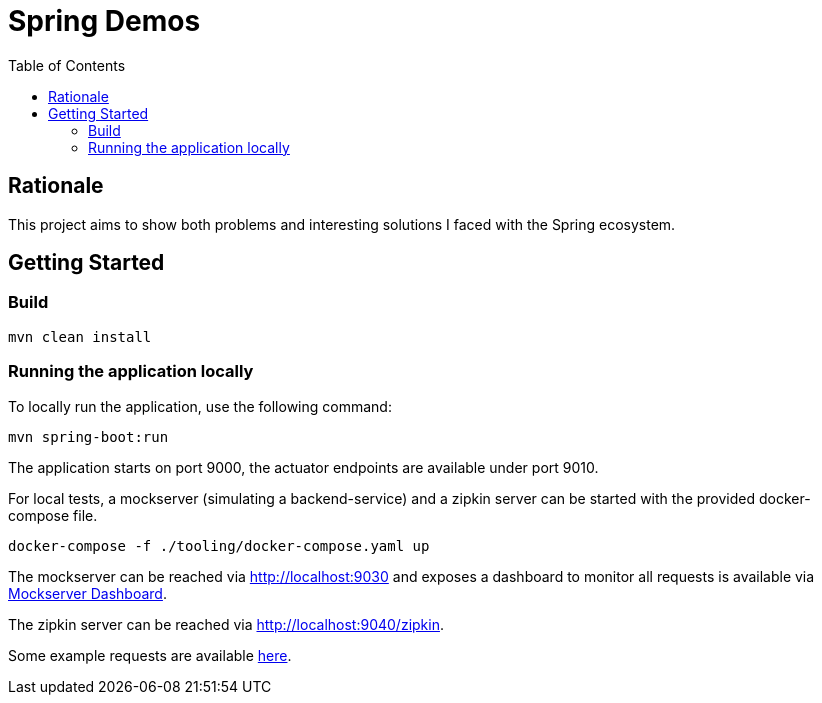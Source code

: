 = Spring Demos
:toc:

== Rationale

This project aims to show both problems and interesting solutions I faced with the Spring ecosystem.

== Getting Started

=== Build

[source,bash]
----
mvn clean install
----


=== Running the application locally

To locally run the application, use the following command:

[source,bash]
----
mvn spring-boot:run
----

The application starts on port 9000, the actuator endpoints are available under port 9010.

For local tests, a mockserver (simulating a backend-service) and a zipkin server can be started with the provided docker-compose file.

[source,bash]
----
docker-compose -f ./tooling/docker-compose.yaml up
----

The mockserver can be reached via http://localhost:9030 and exposes a dashboard to monitor all requests is available via http://localhost:9030/mockserver/dashboard[Mockserver Dashboard].

The zipkin server can be reached via http://localhost:9040/zipkin.

Some example requests are available link:./tooling/requests.http[here].